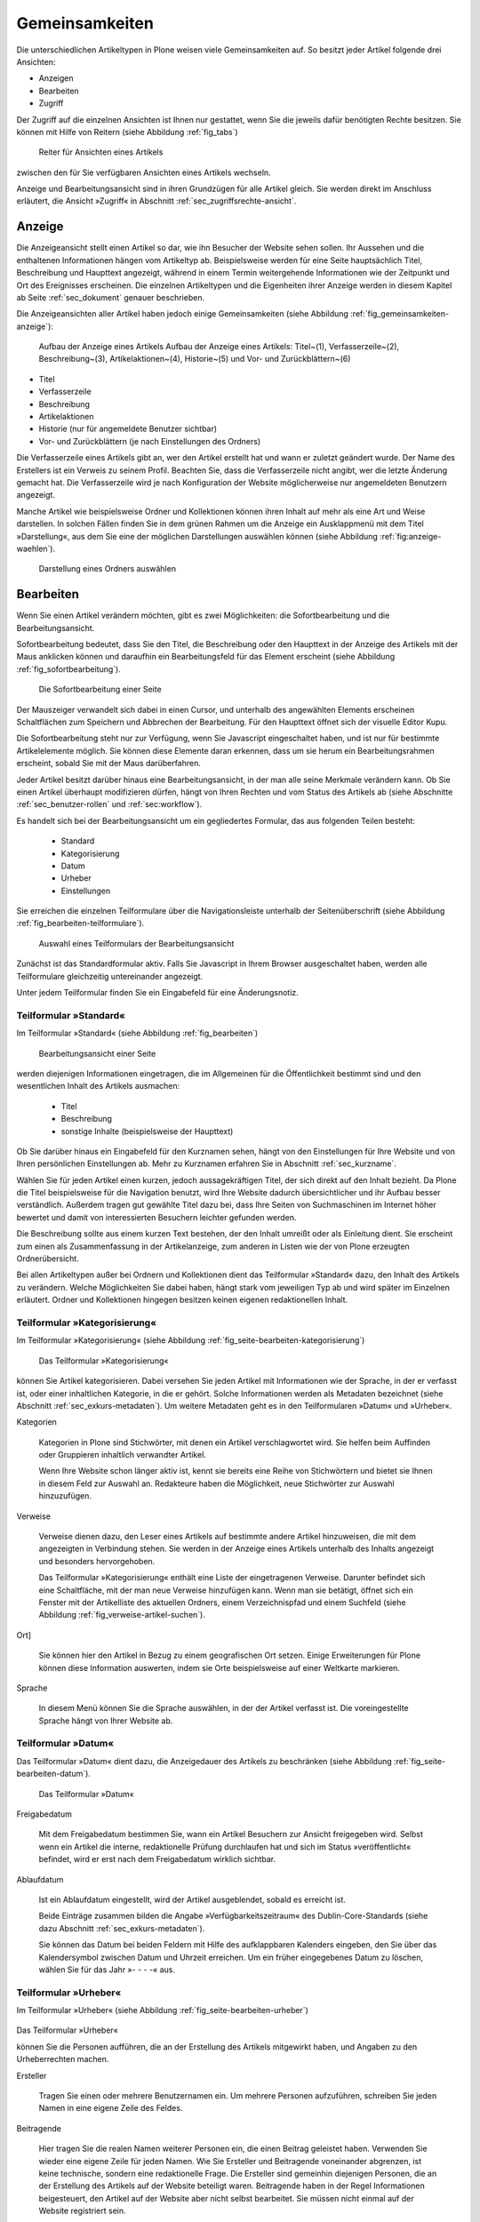 .. _sec_inhaltstypen-gemeinsamkeiten:

=================
 Gemeinsamkeiten
=================

Die unterschiedlichen Artikeltypen in Plone weisen viele Gemeinsamkeiten auf.
So besitzt jeder Artikel folgende drei Ansichten:

* Anzeigen
* Bearbeiten
* Zugriff

Der Zugriff auf die einzelnen Ansichten ist Ihnen nur gestattet, wenn Sie die
jeweils dafür benötigten Rechte besitzen. Sie können mit Hilfe von Reitern
(siehe Abbildung :ref:`fig_tabs`)

.. _fig_tabs:

.. figure:: ../images/ansichten-reiter.png
   :width:100%

   Reiter für Ansichten eines Artikels

zwischen den für Sie verfügbaren Ansichten eines Artikels wechseln.

Anzeige und Bearbeitungsansicht sind in ihren Grundzügen für alle Artikel
gleich. Sie werden direkt im Anschluss erläutert, die Ansicht »Zugriff« in
Abschnitt :ref:`sec_zugriffsrechte-ansicht`.


.. _sec_gemeinsamkeiten-anzeige:

Anzeige
=======

Die Anzeigeansicht stellt einen Artikel so dar, wie ihn Besucher der Website sehen
sollen. Ihr Aussehen und die enthaltenen Informationen hängen vom Artikeltyp
ab. Beispielsweise werden für eine Seite hauptsächlich Titel, Beschreibung und
Haupttext angezeigt, während in einem Termin weitergehende Informationen wie
der Zeitpunkt und Ort des Ereignisses erscheinen. Die einzelnen
Artikeltypen und die Eigenheiten ihrer Anzeige werden in diesem Kapitel ab
Seite :ref:`sec_dokument` genauer beschrieben.

Die Anzeigeansichten aller Artikel haben jedoch einige Gemeinsamkeiten (siehe
Abbildung :ref:`fig_gemeinsamkeiten-anzeige`):

.. _fig_gemeinsamkeiten-anzeige:

.. figure:: ../images/gemeinsamkeiten-anzeige.png

   Aufbau der Anzeige eines Artikels Aufbau der Anzeige eines Artikels: Titel~(1), Verfasserzeile~(2), Beschreibung~(3), Artikelaktionen~(4), Historie~(5) und Vor- und Zurückblättern~(6)


* Titel
* Verfasserzeile
* Beschreibung
* Artikelaktionen
* Historie (nur für angemeldete Benutzer sichtbar)
* Vor- und Zurückblättern (je nach Einstellungen des Ordners)

Die Verfasserzeile eines Artikels gibt an, wer den Artikel erstellt hat und
wann er zuletzt geändert wurde. Der Name des Erstellers ist ein Verweis zu
seinem Profil. Beachten Sie, dass die Verfasserzeile nicht angibt, wer die
letzte Änderung gemacht hat. Die Verfasserzeile wird je nach Konfiguration der
Website möglicherweise nur angemeldeten Benutzern angezeigt.

.. _sec_anzeige-waehlen:

Manche Artikel wie beispielsweise Ordner und Kollektionen können ihren
Inhalt auf mehr als eine Art und Weise darstellen. In solchen Fällen finden
Sie in dem grünen Rahmen um die Anzeige ein Ausklappmenü mit dem
Titel »Darstellung«, aus dem Sie eine der möglichen Darstellungen auswählen
können (siehe Abbildung :ref:`fig:anzeige-waehlen`).

.. _fig_anzeige-waehlen:

.. figure:: ../images/anzeige-waehlen.png

   Darstellung eines Ordners auswählen


.. _sec_bearbeiten:

Bearbeiten
==========

Wenn Sie einen Artikel verändern möchten, gibt es zwei Möglichkeiten: die
Sofortbearbeitung und die Bearbeitungsansicht.

Sofortbearbeitung bedeutet, dass Sie den Titel, die Beschreibung oder den
Haupttext in der Anzeige des Artikels mit der Maus anklicken können und
daraufhin ein Bearbeitungsfeld für das Element erscheint (siehe
Abbildung :ref:`fig_sofortbearbeitung`).

.. _fig_sofortbearbeitung:

.. figure:: ../images/titel-bearbeiten-ajax.png

   Die Sofortbearbeitung einer Seite

Der Mauszeiger verwandelt sich dabei in einen Cursor, und unterhalb des
angewählten Elements erscheinen Schaltflächen zum Speichern und Abbrechen der
Bearbeitung. Für den Haupttext öffnet sich der visuelle Editor Kupu.

Die Sofortbearbeitung steht nur zur Verfügung, wenn Sie Javascript
eingeschaltet haben, und ist nur für bestimmte
Artikelelemente möglich. Sie können diese Elemente daran erkennen, dass um sie
herum ein Bearbeitungsrahmen erscheint, sobald Sie mit der Maus darüberfahren.

Jeder Artikel besitzt darüber hinaus eine Bearbeitungsansicht, in der man alle
seine Merkmale verändern kann. Ob Sie einen Artikel überhaupt modifizieren
dürfen, hängt von Ihren Rechten und vom Status des Artikels ab (siehe
Abschnitte :ref:`sec_benutzer-rollen` und :ref:`sec:workflow`).

Es handelt sich bei der Bearbeitungsansicht um ein gegliedertes
Formular, das aus folgenden Teilen besteht:

  * Standard
  * Kategorisierung
  * Datum
  * Urheber
  * Einstellungen

Sie erreichen die einzelnen Teilformulare über die Navigationsleiste unterhalb
der Seitenüberschrift (siehe Abbildung :ref:`fig_bearbeiten-teilformulare`).

.. _fig_bearbeiten-teilformulare:

.. figure:: ../images/bearbeiten-teilformulare.png

   Auswahl eines Teilformulars der Bearbeitungsansicht


Zunächst ist das Standardformular aktiv. Falls Sie
Javascript in Ihrem Browser ausgeschaltet haben, werden alle Teilformulare
gleichzeitig untereinander angezeigt.

Unter jedem Teilformular finden Sie ein Eingabefeld für eine Änderungsnotiz.

.. _sec_teilf-stand:

Teilformular »Standard«
-----------------------

Im Teilformular »Standard« (siehe Abbildung :ref:`fig_bearbeiten`)

.. _fig_bearbeiten:

.. figure:: ../images/seite-bearbeiten-standard.png

   Bearbeitungsansicht einer Seite

werden diejenigen Informationen eingetragen, die im Allgemeinen für die
Öffentlichkeit bestimmt sind und den wesentlichen Inhalt des Artikels
ausmachen:


  * Titel
  * Beschreibung
  * sonstige Inhalte (beispielsweise der Haupttext)


Ob Sie darüber hinaus ein Eingabefeld für den Kurznamen sehen, hängt von den
Einstellungen für Ihre Website und von Ihren persönlichen Einstellungen ab. Mehr
zu Kurznamen erfahren Sie in Abschnitt :ref:`sec_kurzname`.

Wählen Sie für jeden Artikel einen kurzen, jedoch aussagekräftigen Titel, der
sich direkt auf den Inhalt bezieht. Da Plone die
Titel beispielsweise für die Navigation benutzt, wird Ihre Website
dadurch übersichtlicher und ihr Aufbau besser verständlich. Außerdem tragen
gut gewählte Titel dazu bei, dass Ihre Seiten von Suchmaschinen im Internet
höher bewertet und damit von interessierten Besuchern leichter gefunden
werden.

Die Beschreibung sollte aus einem kurzen Text bestehen, der den Inhalt
umreißt oder als Einleitung dient. Sie erscheint zum einen als
Zusammenfassung in der Artikelanzeige, zum anderen in Listen wie der von Plone
erzeugten Ordnerübersicht.

Bei allen Artikeltypen außer bei Ordnern und Kollektionen dient das Teilformular
»Standard« dazu, den Inhalt des Artikels zu verändern. Welche Möglichkeiten
Sie dabei haben, hängt stark vom jeweiligen Typ ab und wird später im
Einzelnen erläutert. Ordner und Kollektionen hingegen besitzen keinen eigenen
redaktionellen Inhalt.

.. _sec_teilf-kateg:

Teilformular »Kategorisierung«
------------------------------

Im Teilformular »Kategorisierung« (siehe
Abbildung :ref:`fig_seite-bearbeiten-kategorisierung`)

.. _fig_seite-bearbeiten-kategorisierung.png

.. figure:: ../images/seite-bearbeiten-kategorisierung.png

   Das Teilformular »Kategorisierung«

können Sie Artikel kategorisieren. Dabei versehen Sie jeden Artikel mit
Informationen wie der Sprache, in der er verfasst ist, oder einer inhaltlichen
Kategorie, in die er gehört. Solche Informationen werden als Metadaten
bezeichnet (siehe Abschnitt :ref:`sec_exkurs-metadaten`). Um weitere
Metadaten geht es in den Teilformularen »Datum« und »Urheber«.

.. _sec_teilf-kateg-1:

Kategorien

 Kategorien in Plone sind Stichwörter, mit denen ein Artikel verschlagwortet
 wird. Sie helfen beim Auffinden oder Gruppieren inhaltlich verwandter
 Artikel.

 Wenn Ihre Website schon länger aktiv ist, kennt sie bereits eine Reihe von
 Stichwörtern und bietet sie Ihnen in diesem Feld zur Auswahl an. Redakteure
 haben die Möglichkeit, neue Stichwörter zur Auswahl hinzuzufügen.

.. _sec_teilf-kateg-2:

Verweise

 Verweise dienen dazu, den Leser eines Artikels auf bestimmte andere Artikel
 hinzuweisen, die mit dem angezeigten in Verbindung stehen. Sie werden in der
 Anzeige eines Artikels unterhalb des Inhalts angezeigt und besonders
 hervorgehoben.

 Das Teilformular »Kategorisierung« enthält eine Liste der eingetragenen
 Verweise. Darunter befindet sich eine Schaltfläche, mit der man neue Verweise
 hinzufügen kann. Wenn man sie betätigt, öffnet sich ein Fenster mit der
 Artikelliste des aktuellen Ordners, einem Verzeichnispfad und einem Suchfeld
 (siehe Abbildung :ref:`fig_verweise-artikel-suchen`).

.. _fig_verweise-artikel-suchen:

.. figure:: ../images/verweise-artikel-suchen.png

   Artikelsuche beim Hinzufügen von Verweisen

 Sie können damit durch die Website navigieren, Artikel suchen sowie
 Artikel aus dem angezeigten Ordner oder den Suchergebnissen ansehen
 und zu den Verweisen hinzufügen.

 Um einen Verweis aus der Liste zu löschen, entfernen Sie das neben
 ihm stehende Häkchen und speichern Ihre Änderungen.

Ort]

 Sie können hier den Artikel in Bezug zu einem geografischen Ort setzen. Einige
 Erweiterungen für Plone können diese Information auswerten, indem
 sie Orte beispielsweise auf einer Weltkarte markieren.

Sprache

 In diesem Menü können Sie die Sprache auswählen, in der der Artikel verfasst
 ist. Die voreingestellte Sprache hängt von Ihrer Website ab.

.. _sec_teilformular-datum:

Teilformular »Datum«
--------------------

Das Teilformular »Datum« dient dazu, die Anzeigedauer des Artikels
zu beschränken (siehe Abbildung :ref:`fig_seite-bearbeiten-datum`).

.. _fig_seite-bearbeiten-datum

.. figure:: ../images/seite-bearbeiten-datum.png

   Das Teilformular »Datum«


Freigabedatum

 Mit dem Freigabedatum bestimmen Sie, wann ein Artikel Besuchern zur Ansicht
 freigegeben wird. Selbst wenn ein Artikel die interne, redaktionelle Prüfung
 durchlaufen hat und sich im Status »veröffentlicht« befindet, wird er erst
 nach dem Freigabedatum wirklich sichtbar.

Ablaufdatum

 Ist ein Ablaufdatum eingestellt, wird der Artikel ausgeblendet, sobald es
 erreicht ist.

 Beide Einträge zusammen bilden die Angabe »Verfügbarkeitszeitraum« des
 Dublin-Core-Standards (siehe dazu Abschnitt :ref:`sec_exkurs-metadaten`).

 Sie können das Datum bei beiden Feldern mit Hilfe des aufklappbaren Kalenders
 eingeben, den Sie über das Kalendersymbol zwischen Datum und Uhrzeit
 erreichen. Um ein früher eingegebenes Datum zu löschen, wählen Sie für das
 Jahr »- - - -« aus.

.. _sec_teilformular-urheber:

Teilformular »Urheber«
----------------------

Im Teilformular »Urheber« (siehe
Abbildung :ref:`fig_seite-bearbeiten-urheber`)

.. _fig_seite-bearbeiten-urheber:

.. figure:: ../images/seite-bearbeiten-urheber.png

Das Teilformular »Urheber«

können Sie die Personen aufführen, die an der Erstellung des Artikels
mitgewirkt haben, und Angaben zu den Urheberrechten machen.

Ersteller

  Tragen Sie einen oder mehrere Benutzernamen ein. Um mehrere
  Personen aufzuführen, schreiben Sie jeden Namen in eine eigene Zeile des
  Feldes.

Beitragende

  Hier tragen Sie die realen Namen weiterer Personen ein, die
  einen Beitrag geleistet haben. Verwenden Sie wieder eine eigene Zeile für
  jeden Namen. Wie Sie Ersteller und Beitragende voneinander abgrenzen, ist
  keine technische, sondern eine redaktionelle Frage. Die Ersteller sind
  gemeinhin diejenigen Personen, die an der Erstellung des Artikels auf der
  Website beteiligt waren. Beitragende haben in der Regel Informationen
  beigesteuert, den Artikel auf der Website aber nicht selbst bearbeitet. Sie
  müssen nicht einmal auf der Website registriert sein.

Urheberrechte

  In diesem Formularfeld können Sie beispielsweise eine
  Creative-Commons-Lizenz angeben oder sich alle Rechte
  vorbehalten. Eventuell ist dieses Feld bereits von Ihrem
  Systemverwalter ausgefüllt worden. Hier ist auch der geeignete Ort,
  um auf Rechte Dritter aufmerksam zu machen.

.. _sec_teilf-einst:

Teilformular »Einstellungen«
----------------------------

Welche Einstellungen Sie in diesem Teilformular vornehmen können, hängt vom
Typ des betroffenen Artikels ab. Die folgenden zwei Einstellungen sind allen
Artikeltypen gemeinsam. Abbildung :ref:`fig_seite-bearbeiten-einstellungen`

.. _fig_seite-bearbeiten-einstellungen:

.. figure:: ../images/seite-bearbeiten-einstellungen.png

   Das Teilformular »Einstellungen«

zeigt das Teilformular »Einstellungen« für eine Seite.


Kommentare erlauben

  Ihre Website kann so konfiguriert sein, dass für
  manche Artikeltypen Kommentare im Allgemeinen erlaubt sind. Bei Artikeln
  dieser Typen ist hier das Häkchen bereits gesetzt. Sie können ungeachtet
  dieser Einstellungen das Kommentieren eines einzelnen Artikels erlauben oder
  verbieten, indem Sie hier ein Häkchen setzen oder entfernen.

Von Navigation ausschließen

  Per Voreinstellung tauchen bestimmte
  Artikeltypen im Navigationsportlet oder der Navigationsleiste auf. Hier
  können Sie einzelne Artikel von der Anzeige in der Navigation ausschließen.

Die übrigen Einstellungsmöglichkeiten der einzelnen Artikeltypen werden in den
nachfolgenden Abschnitten erläutert.

Bearbeitungsansicht gesperrt
~~~~~~~~~~~~~~~~~~~~~~~~~~~~

Falls Sie einen Artikel aufrufen, der in diesem Moment bereits von einem
anderen Benutzer bearbeitet wird, erhalten Sie einen entsprechenden
Warnhinweis (siehe Abbildung :ref:`fig_locking`).

.. _fig_locking:

.. figure:: ../images/locking.png

Warnmeldung beim Zugriff auf gesperrten Artikel

Die Bearbeitungsansicht ist
für Sie gesperrt, das heißt der Reiter »Bearbeiten« fehlt. Wenn Sie sicher
sind, dass der genannte Benutzer den Artikel nicht mehr bearbeitet, können Sie
die Sperrung aufheben, indem Sie die Schaltfläche »Entsperren« betätigen.


.. _sec_exkurs-metadaten:

Metadaten und der Dublin-Core-Standard
--------------------------------------

Wenn Sie schon einmal in einer Bibliothek nach einem bestimmten Buch gesucht
haben, sind sie bereits mit Metadaten konfrontiert worden. So haben Sie
vielleicht im Stichwortkatalog nach Büchern gesucht, die ein bestimmtes Thema
behandeln. Plone besitzt etwas Ähnliches für den Inhalt einer Website.

Metadaten sind beschreibende Angaben zu einem Artikel.  Mit ihrer Hilfe kann
ein Leser den Artikel inhaltlich einordnen und abschätzen, ob er für ihn von
Interesse ist, ohne ihn erst vollständig zu lesen.  Zudem können Metadaten
auch maschinell auf einfache Weise ausgewertet werden.

Die Artikel in einer Plone-Website besitzen eine Anzahl von Metadaten, von
denen einige auch öffentlich angezeigt werden. Dazu
zählen beispielsweise der Titel und die Kategorien, in die ein Artikel
einsortiert wurde. So können Suchmaschinen Ihre Inhalte besser katalogisieren
und wiederfinden. 

Damit Metadaten verschiedener Artikel vergleichbar sind, wurde der
Dublin-Core-Standard entwickelt (siehe
\url{http://dublincore.org/documents/dcmi-terms/}). Dieser Standard legt eine
Anzahl von Angaben fest, die in den Metadaten für einen Artikel enthalten sein
sollten. Er wird nicht nur im Content-Management angewandt, sondern
erleichtert beispielsweise Bibliotheken den Austausch von Informationen über
ihre Datenbestände.

Metadaten nach Dublin-Core-Standard umfassen derzeit 15~Basisangaben und
eine größere Zahl zusätzlicher, feiner unterteilter Felder.
Tabelle :ref:`tab_dublincore` fasst zusammen, welche davon in Plone verfügbar sind.

.. _tab_dublincore:

Von Plone verwendete Metadaten nach Dublin-Core:

*      Titel
*      Ersteller
*      Herausgeber
*      Beitragende
*      Kategorien 
*      Inhaltliche Beschreibung
*      Sprache
*      Erstellungsdatum
*      Änderungsdatum
*      Verfügbarkeitszeitraum
*      Artikeltyp
*      Format
*      Ressourcen-Identifikation
*      Urheberrecht


Die Metadaten von Artikeln kommen in Plone an vielen Stellen zum Einsatz. 

.. _sec_nutz-von-metad-1:

Erweiterte Suche
~~~~~~~~~~~~~~~~

Besonders nützlich sind Metadaten für die erweiterte Suche
(siehe Abbildung :ref:`fig_erweiterte-suche`).

.. _fig_erweiterte-suche:

.. figure:: ../images/erweiterte-suche.png
   :width: 100%

   Erweiterte Suche

Sie erreichen sie, indem Sie die Schnellsuche benutzen und dann dem Verweis
»Erweiterte Suche« folgen.

Einige der erweiterten Suchkriterien sind dazu da, Artikel anhand ihrer
Metadaten zu finden. So kann man beispielsweise Stichwörter angeben oder das
Beschreibungsfeld von Artikeln nach Begriffen durchsuchen. Außerdem kann man
die Suche auf Artikel beschränken, die in einer bestimmten Zeitspanne
hinzugefügt oder von einem bestimmten Autor verfasst wurden.

.. _sec_nutz-von-metad-3:

Portlets
~~~~~~~~

In vielen Portlets spielen Metadaten eine Rolle. So listet das Portlet
»Aktuelle Änderungen« die fünf Artikel auf, die zuletzt verändert
wurden (siehe Abbildung :ref:fig_portlet-recent).

.. _fig_portlet-recent:

.. figure:: ../images/portlet-recent.png

   Portlet »Aktuelle Änderungen«

Hier wird der Zeitstempel »zuletzt verändert« benutzt, den Plone
automatisch immer dann aktualisiert, wenn ein Artikel verändert und
gespeichert wird.

Ähnlich funktionieren die Portlets für Nachrichten und Termine, in denen die
fünf neuesten Nachrichten und Termine aufgelistet werden. Hier verwendet Plone
einen Zeitstempel, der einmalig beim Erzeugen eines Artikels gesetzt wird: das
Erstellungsdatum.

.. _sec_nutz-von-metad-4:

Kollektionen
~~~~~~~~~~~~

Kollektionen listen Artikel aus der gesamten Website auf, die bestimmte
Kriterien erfüllen. Wie bei der erweiterten Suche gibt es dafür ganz
unterschiedliche Kriterien, die sich auch häufig auf Metadaten beziehen.
Mehr über Kollektionen erfahren Sie in Abschnitt :ref:`sec_thema`.

Maschinenlesbare Metadaten im HTML-Quellcode
~~~~~~~~~~~~~~~~~~~~~~~~~~~~~~~~~~~~~~~~~~~~

Metadaten nach dem Dublin-Core-Schema können auch maschinenlesbar in den
HTML-Quellcode Ihrer Webseiten eingebunden werden. Dadurch können
Suchmaschinen Ihre Seiten effizienter einordnen. Diese Funktion ist
in Plone zunächst nicht aktiviert. Fragen Sie Ihren Systemadministrator,
wenn Sie Dublin-Core-Metadaten in Ihre Webseiten einbinden möchten.

